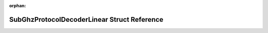 .. meta::4cfe3ad6aaddbc7b084a7350831122311b5ed8adcadbe782be5dbb8d4cd6edb41a250386f2c342ec959997da7f1706f23143c8b67f681d75c276a0945c0e53d6

:orphan:

.. title:: Flipper Zero Firmware: SubGhzProtocolDecoderLinear Struct Reference

SubGhzProtocolDecoderLinear Struct Reference
============================================

.. container:: doxygen-content

   
   .. raw:: html
     :file: struct_sub_ghz_protocol_decoder_linear.html
